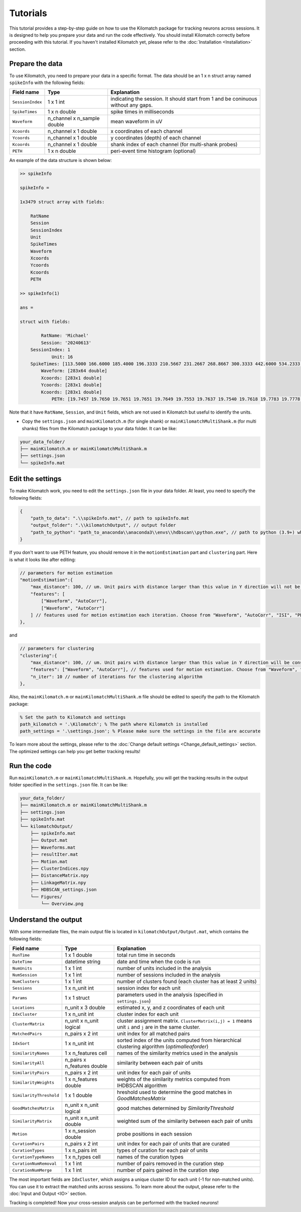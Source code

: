 Tutorials
================

This tutorial provides a step-by-step guide on how to use the Kilomatch package for tracking neurons across sessions. It is designed to help you prepare your data and run the code effectively. You should install Kilomatch correctly before proceeding with this tutorial. If you haven't installed Kilomatch yet, please refer to the :doc:`Installation <Installation>` section.

Prepare the data
-----------------------

To use Kilomatch, you need to prepare your data in a specific format. The data should be an 1 x n struct array named ``spikeInfo`` with the following fields:

=================  =============================            ==================
Field name         Type                                     Explanation  
=================  =============================            ==================
``SessionIndex``   1 x 1 int                                indicating the session. It should start from 1 and be coninuous without any gaps.
``SpikeTimes``     1 x n double                             spike times in milliseconds
``Waveform``       n_channel x n_sample double              mean waveform in uV
``Xcoords``        n_channel x 1 double                     x coordinates of each channel
``Ycoords``        n_channel x 1 double                     y coordinates (depth) of each channel
``Kcoords``        n_channel x 1 double                     shank index of each channel (for multi-shank probes)
``PETH``           1 x n double                             peri-event time histogram (optional)
=================  =============================            ==================

An example of the data structure is shown below:

.. code-block:: matlab

    >> spikeInfo

    spikeInfo = 

    1x3479 struct array with fields:

        RatName
        Session
        SessionIndex
        Unit
        SpikeTimes
        Waveform
        Xcoords
        Ycoords
        Kcoords
        PETH
    
    >> spikeInfo(1)

    ans = 

    struct with fields:

            RatName: 'Michael'
            Session: '20240613'
        SessionIndex: 1
                Unit: 16
        SpikeTimes: [113.5000 166.6000 185.4000 196.3333 210.5667 231.2667 268.8667 300.3333 442.6000 534.2333 576.3333 … ]
            Waveform: [283x64 double]
            Xcoords: [283x1 double]
            Ycoords: [283x1 double]
            Kcoords: [283x1 double]
                PETH: [19.7457 19.7650 19.7651 19.7651 19.7649 19.7553 19.7637 19.7540 19.7618 19.7783 19.7778 19.7771 19.7762 … ]

Note that it have ``RatName``, ``Session``, and ``Unit`` fields, which are not used in Kilomatch but useful to identify the units.

- Copy the ``settings.json`` and ``mainKilomatch.m`` (for single shank) or ``mainKilomatchMultiShank.m`` (for multi shanks) files from the Kilomatch package to your data folder. It can be like:

.. code-block:: dir

    your_data_folder/
    ├── mainKilomatch.m or mainKilomatchMultiShank.m
    ├── settings.json
    └── spikeInfo.mat

Edit the settings
-----------------------

To make Kilomatch work, you need to edit the ``settings.json`` file in your data folder. At least, you need to specify the following fields:

.. code-block:: json

    {
        "path_to_data": ".\\spikeInfo.mat", // path to spikeInfo.mat
        "output_folder": ".\\kilomatchOutput", // output folder
        "path_to_python": "path_to_anaconda\\anaconda3\\envs\\hdbscan\\python.exe", // path to python (3.9+) which has hdbscan installed
    }

If you don't want to use PETH feature, you should remove it in the ``motionEstimation`` part and ``clustering`` part. Here is what it looks like after editing:

.. code-block:: json

    // parameters for motion estimation
    "motionEstimation":{
        "max_distance": 100, // um. Unit pairs with distance larger than this value in Y direction will not be included for motion estimation
        "features": [
            ["Waveform", "AutoCorr"],
            ["Waveform", "AutoCorr"]
        ] // features used for motion estimation each iteration. Choose from "Waveform", "AutoCorr", "ISI", "PETH"
    },

and 

.. code-block:: json

    // parameters for clustering
    "clustering":{
        "max_distance": 100, // um. Unit pairs with distance larger than this value in Y direction will be considered as different clusters
        "features": ["Waveform", "AutoCorr"], // features used for motion estimation. Choose from "Waveform", "AutoCorr", "ISI", "PETH"
        "n_iter": 10 // number of iterations for the clustering algorithm
    },

Also, the ``mainKilomatch.m`` or ``mainKilomatchMultiShank.m`` file should be edited to specify the path to the Kilomatch package:

.. code-block:: matlab

    % Set the path to Kilomatch and settings
    path_kilomatch = '.\Kilomatch'; % The path where Kilomatch is installed
    path_settings = '.\settings.json'; % Please make sure the settings in the file are accurate

To learn more about the settings, please refer to the :doc:`Change default settings <Change_default_settings>` section. The optimized settings can help you get better tracking results!

Run the code
-----------------------

Run ``mainKilomatch.m`` or ``mainKilomatchMultiShank.m``. Hopefully, you will get the tracking results in the output folder specified in the ``settings.json`` file. It can be like:

.. code-block:: dir

    your_data_folder/
    ├── mainKilomatch.m or mainKilomatchMultiShank.m
    ├── settings.json
    ├── spikeInfo.mat
    └── kilomatchOutput/
        ├── spikeInfo.mat
        ├── Output.mat
        ├── Waveforms.mat
        ├── resultIter.mat
        ├── Motion.mat
        ├── ClusterIndices.npy
        ├── DistanceMatrix.npy
        ├── LinkageMatrix.npy
        ├── HDBSCAN_settings.json
        └── Figures/
            └── Overview.png

Understand the output
-----------------------

With some intermediate files, the main output file is located in ``kilomatchOutput/Output.mat``, which contains the following fields:

===========================     =============================               =================
Field name                      Type                                        Explanation  
===========================     =============================               =================
``RunTime``                     1 x 1 double                                total run time in seconds
``DateTime``                    datetime string                             date and time when the code is run
``NumUnits``                    1 x 1 int                                   number of units included in the analysis
``NumSession``                  1 x 1 int                                   number of sessions included in the analysis
``NumClusters``                 1 x 1 int                                   number of clusters found (each cluster has at least 2 units)
``Sessions``                    1 x n_unit int                              session index for each unit
``Params``                      1 x 1 struct                                parameters used in the analysis (specified in ``settings.json``)

``Locations``                   n_unit x 3 double                           estimated x, y, and z coordinates of each unit

``IdxCluster``                  1 x n_unit int                              cluster index for each unit
``ClusterMatrix``               n_unit x n_unit logical                     cluster assignment matrix. ``ClusterMatrix(i,j) = 1`` means unit ``i`` and ``j`` are in the same cluster.
``MatchedPairs``                n_pairs x 2 int                             unit index for all matched pairs
``IdxSort``                     1 x n_unit int                              sorted index of the units computed from hierarchical clustering algorithm (`optimalleaforder`)

``SimilarityNames``             1 x n_features cell                         names of the similarity metrics used in the analysis
``SimilarityAll``               n_pairs x n_features double                 similarity between each pair of units
``SimilarityPairs``             n_pairs x 2 int                             unit index for each pair of units
``SimilarityWeights``           1 x n_features double                       weights of the similarity metrics computed from IHDBSCAN algorithm
``SimilarityThreshold``         1 x 1 double                                hreshold used to determine the good matches in `GoodMatchesMatrix`
``GoodMatchesMatrix``           n_unit x n_unit logical                     good matches determined by `SimilarityThreshold`
``SimilarityMatrix``            n_unit x n_unit double                      weighted sum of the similarity between each pair of units
``Motion``                      1 x n_session double                        probe positions in each session

``CurationPairs``               n_pairs x 2 int                             unit index for each pair of units that are curated
``CurationTypes``               1 x n_pairs int                             types of curation for each pair of units
``CurationTypeNames``           1 x n_types cell                            names of the curation types
``CurationNumRemoval``          1 x 1 int                                   number of pairs removed in the curation step
``CurationNumMerge``            1 x 1 int                                   number of pairs gained in the curation step
===========================     =============================               =================

The most important fields are ``IdxCluster``, which assigns a unique cluster ID for each unit (-1 for non-matched units). You can use it to extract the matched units across sessions. To learn more about the output, please refer to the :doc:`Input and Output <IO>` section.

Tracking is completed! Now your cross-session analysis can be performed with the tracked neurons!


